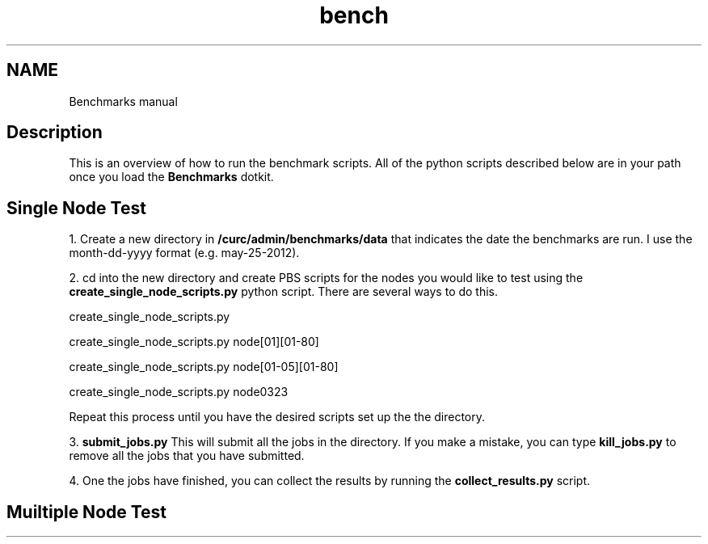 .TH bench 1 "14 May 1999" "version 1.0" 
.SH NAME
Benchmarks manual
.SH Description
This is an overview of how to run the benchmark scripts.  All of the python scripts described below
are in your path once you load the 
.B Benchmarks
dotkit.
.PP
.SH Single Node Test
.PP
1. Create a new directory in 
.B /curc/admin/benchmarks/data
that indicates the date the benchmarks are run. I use the month-dd-yyyy format (e.g. may-25-2012).
.PP
2. cd into the new directory and create PBS scripts for the nodes you would like to 
test using the
.B create_single_node_scripts.py 
python script.  There are several ways to do this.
.PP
create_single_node_scripts.py
.PP
create_single_node_scripts.py node[01][01-80]
.PP
create_single_node_scripts.py node[01-05][01-80]
.PP
create_single_node_scripts.py node0323
.PP
Repeat this process until you have the desired scripts set up the the directory.
.PP
3. 
.B submit_jobs.py
This will submit all the jobs in the directory.  If you make a mistake, you can type
.B kill_jobs.py
to remove all the jobs that you have submitted.
.PP
4. One the jobs have finished, you can collect the results by running the 
.B collect_results.py
script. 

.SH Muiltiple Node Test
